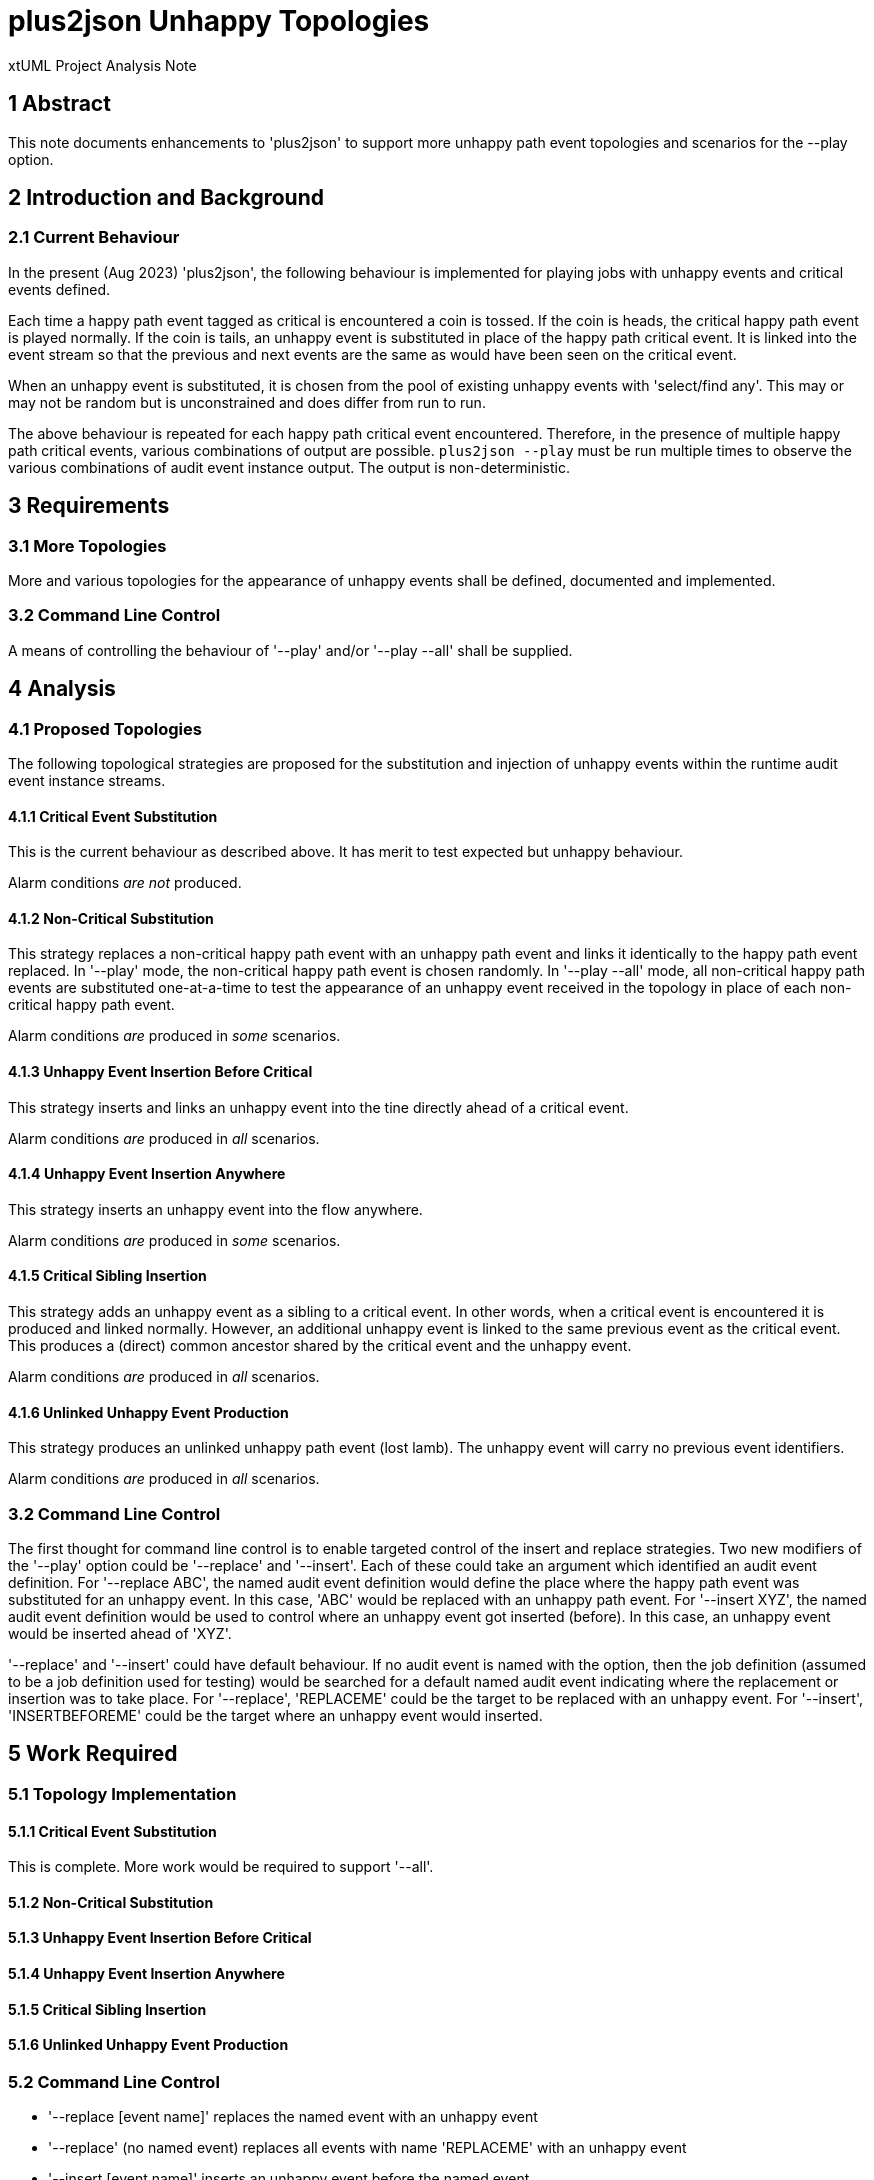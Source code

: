 = plus2json Unhappy Topologies

xtUML Project Analysis Note

== 1 Abstract

This note documents enhancements to 'plus2json' to support more unhappy
path event topologies and scenarios for the --play option.

== 2 Introduction and Background

=== 2.1 Current Behaviour

In the present (Aug 2023) 'plus2json', the following behaviour is
implemented for playing jobs with unhappy events and critical events
defined.

Each time a happy path event tagged as critical is encountered a coin is
tossed.  If the coin is heads, the critical happy path event is played
normally.  If the coin is tails, an unhappy event is substituted in place
of the happy path critical event.  It is linked into the event stream so
that the previous and next events are the same as would have been seen on
the critical event.

When an unhappy event is substituted, it is chosen from the pool of
existing unhappy events with 'select/find any'.  This may or may not be
random but is unconstrained and does differ from run to run.

The above behaviour is repeated for each happy path critical event
encountered.  Therefore, in the presence of multiple happy path critical
events, various combinations of output are possible.  `plus2json --play`
must be run multiple times to observe the various combinations of audit
event instance output.  The output is non-deterministic.

== 3 Requirements

=== 3.1 More Topologies

More and various topologies for the appearance of unhappy events shall be
defined, documented and implemented.

=== 3.2 Command Line Control

A means of controlling the behaviour of '--play' and/or '--play --all'
shall be supplied.

== 4 Analysis

=== 4.1 Proposed Topologies

The following topological strategies are proposed for the substitution and
injection of unhappy events within the runtime audit event instance
streams.

==== 4.1.1 Critical Event Substitution

This is the current behaviour as described above.  It has merit to test
expected but unhappy behaviour.

Alarm conditions __are not__ produced.

==== 4.1.2 Non-Critical Substitution

This strategy replaces a non-critical happy path event with an unhappy
path event and links it identically to the happy path event replaced.
In '--play' mode, the non-critical happy path event is chosen randomly.
In '--play --all' mode, all non-critical happy path events are substituted
one-at-a-time to test the appearance of an unhappy event received in the
topology in place of each non-critical happy path event.

Alarm conditions _are_ produced in _some_ scenarios.

==== 4.1.3 Unhappy Event Insertion Before Critical

This strategy inserts and links an unhappy event into the tine directly
ahead of a critical event.

Alarm conditions _are_ produced in _all_ scenarios.

==== 4.1.4 Unhappy Event Insertion Anywhere

This strategy inserts an unhappy event into the flow anywhere.

Alarm conditions _are_ produced in _some_ scenarios.

==== 4.1.5 Critical Sibling Insertion

This strategy adds an unhappy event as a sibling to a critical event.  In
other words, when a critical event is encountered it is produced and linked
normally.  However, an additional unhappy event is linked to the same
previous event as the critical event.  This produces a (direct) common
ancestor shared by the critical event and the unhappy event.

Alarm conditions _are_ produced in _all_ scenarios.

==== 4.1.6 Unlinked Unhappy Event Production

This strategy produces an unlinked unhappy path event (lost lamb).  The
unhappy event will carry no previous event identifiers.

Alarm conditions _are_ produced in _all_ scenarios.

=== 3.2 Command Line Control

The first thought for command line control is to enable targeted control
of the insert and replace strategies.  Two new modifiers of the '--play'
option could be '--replace' and '--insert'.  Each of these could take an
argument which identified an audit event definition.  For '--replace ABC',
the named audit event definition would define the place where the happy
path event was substituted for an unhappy event.  In this case, 'ABC'
would be replaced with an unhappy path event.  For '--insert XYZ', the
named audit event definition would be used to control where an unhappy
event got inserted (before).  In this case, an unhappy event would be
inserted ahead of 'XYZ'.

'--replace' and '--insert' could have default behaviour.  If no audit
event is named with the option, then the job definition (assumed to be a
job definition used for testing) would be searched for a default named
audit event indicating where the replacement or insertion was to take
place.  For '--replace', 'REPLACEME' could be the target to be replaced
with an unhappy event.  For '--insert', 'INSERTBEFOREME' could be the
target where an unhappy event would inserted.

== 5 Work Required

=== 5.1 Topology Implementation

==== 5.1.1 Critical Event Substitution

This is complete.  More work would be required to support '--all'.

==== 5.1.2 Non-Critical Substitution
==== 5.1.3 Unhappy Event Insertion Before Critical
==== 5.1.4 Unhappy Event Insertion Anywhere
==== 5.1.5 Critical Sibling Insertion
==== 5.1.6 Unlinked Unhappy Event Production

=== 5.2 Command Line Control

* '--replace [event name]' replaces the named event with an unhappy event
* '--replace' (no named event) replaces all events with name 'REPLACEME'
  with an unhappy event
* '--insert [event name]' inserts an unhappy event before the named event
* '--replace' (no named event) inserts an unhappy event before all events
  with name 'INSERTBEFOREME'

== 6 Acceptance Test

. `regression.sh` must continue to pass.
. `run_benchmark.sh` must continue to function.
. Test using the PVprime job definition.

== 7 Document References

. [[dr-1]] https://onefact.atlassian.net/browse/MUN2-117[MUN2-117 plus2json updates for unhappy paths]

---

This work is licensed under the Creative Commons CC0 License

---
